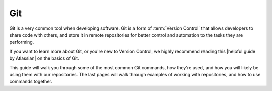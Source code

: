 .. This document provides an overview of Git and how it's used

Git
===

Git is a very common tool when developing software. Git is a form of :term:`Version Control` that allows developers to share code with others, and store it in remote repositories for better control and automation to the tasks they are performing.

If you want to learn more about Git, or you're new to Version Control, we highly recommend reading this |helpful guide by Atlassian| on the basics of Git.

.. |helpful guide by Atlassian| raw:: html

    <a href="https://www.atlassian.com/git/tutorials/what-is-git" target="_blank">helpful guide by Atlassian</a>

This guide will walk you through some of the most common Git commands, how they're used, and how you will likely be using them with our repositories. The last pages will walk through examples of working with repositories, and how to use commands together.

.. toctree ::
    git-clone
    git-submodule
    git-status
    git-checkout
    git-add
    git-commit
    git-push
    git-pull
    git-rebase
    interacting-with-repositories
